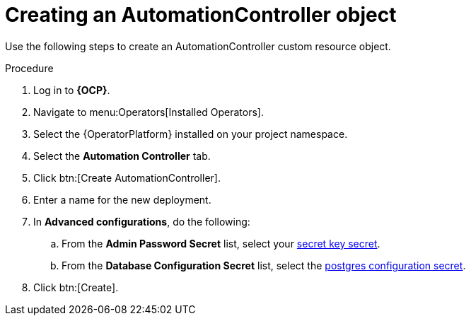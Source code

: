 [id="aap-create_controller"]

= Creating an AutomationController object

[role=_abstract]

Use the following steps to create an AutomationController custom resource object.

.Procedure
. Log in to *{OCP}*.
. Navigate to menu:Operators[Installed Operators].
. Select the {OperatorPlatform} installed on your project namespace.
. Select the *Automation Controller* tab.
. Click btn:[Create AutomationController].
. Enter a name for the new deployment.
. In *Advanced configurations*, do the following:
.. From the *Admin Password Secret* list, select your xref:create-secret-key-secret_aap-migration[secret key secret].
.. From the *Database Configuration Secret* list, select the xref:create-postresql-secret_aap-migration[postgres configuration secret].
. Click btn:[Create].
